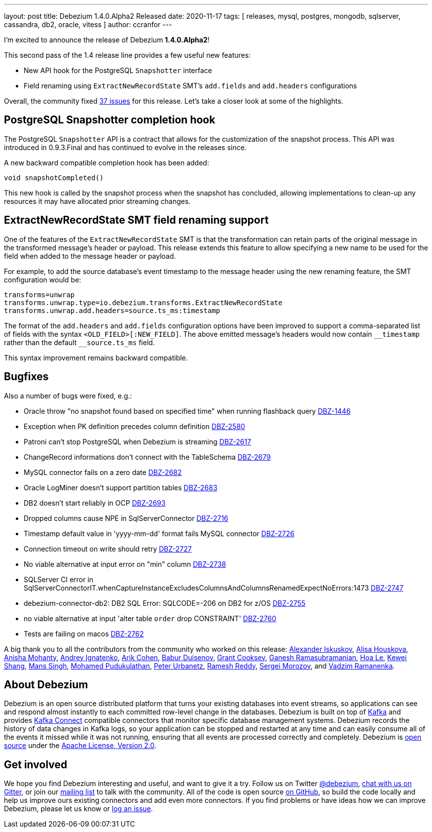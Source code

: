 ---
layout: post
title:  Debezium 1.4.0.Alpha2 Released
date:   2020-11-17
tags: [ releases, mysql, postgres, mongodb, sqlserver, cassandra, db2, oracle, vitess ]
author: ccranfor
---

I'm excited to announce the release of Debezium *1.4.0.Alpha2*!

This second pass of the 1.4 release line provides a few useful new features:

* New API hook for the PostgreSQL `Snapshotter` interface
* Field renaming using `ExtractNewRecordState` SMT's `add.fields` and `add.headers` configurations

+++<!-- more -->+++

Overall, the community fixed https://issues.redhat.com/issues/?jql=project%20%3D%20DBZ%20AND%20fixVersion%20%3D%201.4.0.Alpha2%20ORDER%20BY%20issuetype%20DESC[37 issues] for this release.
Let's take a closer look at some of the highlights.

== PostgreSQL Snapshotter completion hook

The PostgreSQL `Snapshotter` API is a contract that allows for the customization of the snapshot process.
This API was introduced in 0.9.3.Final and has continued to evolve in the releases since.

A new backward compatible completion hook has been added:
```
void snapshotCompleted()
```
This new hook is called by the snapshot process when the snapshot has concluded,
allowing implementations to clean-up any resources it may have allocated prior streaming changes.

== ExtractNewRecordState SMT field renaming support

One of the features of the `ExtractNewRecordState` SMT is that the transformation can retain parts of the original message in the transformed message's header or payload.
This release extends this feature to allow specifying a new name to be used for the field when added to the message header or payload.

For example, to add the source database's event timestamp to the message header using the new renaming feature, the SMT configuration would be:

```
transforms=unwrap
transforms.unwrap.type=io.debezium.transforms.ExtractNewRecordState
transforms.unwrap.add.headers=source.ts_ms:timestamp
```

The format of the `add.headers` and `add.fields` configuration options have been improved to support a comma-separated list of fields with the syntax `<OLD_FIELD>[:NEW_FIELD]`.
The above emitted message's headers would now contain `pass:[__timestamp]` rather than the default `pass:[__source.ts_ms]` field.

This syntax improvement remains backward compatible.

== Bugfixes

Also a number of bugs were fixed, e.g.:

* Oracle throw "no snapshot found based on specified time" when running flashback query https://issues.jboss.org/browse/DBZ-1446[DBZ-1446]
* Exception when PK definition precedes column definition https://issues.jboss.org/browse/DBZ-2580[DBZ-2580]
* Patroni can't stop PostgreSQL when Debezium is streaming https://issues.jboss.org/browse/DBZ-2617[DBZ-2617]
* ChangeRecord informations don't connect with the TableSchema https://issues.jboss.org/browse/DBZ-2679[DBZ-2679]
* MySQL connector fails on a zero date https://issues.jboss.org/browse/DBZ-2682[DBZ-2682]
* Oracle LogMiner doesn't support partition tables https://issues.jboss.org/browse/DBZ-2683[DBZ-2683]
* DB2 doesn't start reliably in OCP  https://issues.jboss.org/browse/DBZ-2693[DBZ-2693]
* Dropped columns cause NPE in SqlServerConnector https://issues.jboss.org/browse/DBZ-2716[DBZ-2716]
* Timestamp default value in 'yyyy-mm-dd' format fails MySQL connector https://issues.jboss.org/browse/DBZ-2726[DBZ-2726]
* Connection timeout on write should retry https://issues.jboss.org/browse/DBZ-2727[DBZ-2727]
* No viable alternative at input error on "min" column https://issues.jboss.org/browse/DBZ-2738[DBZ-2738]
* SQLServer CI error in SqlServerConnectorIT.whenCaptureInstanceExcludesColumnsAndColumnsRenamedExpectNoErrors:1473 https://issues.jboss.org/browse/DBZ-2747[DBZ-2747]
* debezium-connector-db2: DB2 SQL Error: SQLCODE=-206 on DB2 for z/OS https://issues.jboss.org/browse/DBZ-2755[DBZ-2755]
* no viable alternative at input 'alter table `order` drop CONSTRAINT' https://issues.jboss.org/browse/DBZ-2760[DBZ-2760]
* Tests are failing on macos https://issues.jboss.org/browse/DBZ-2762[DBZ-2762]

A big thank you to all the contributors from the community who worked on this release:
https://github.com/Iskuskov[Alexander Iskuskov],
https://github.com/alisator[Alisa Houskova],
https://github.com/ani-sha[Anisha Mohanty],
https://github.com/AndreyIg[Andrey Ignatenko],
https://github.com/creactiviti[Arik Cohen],
https://github.com/bduisenov[Babur Duisenov],
https://github.com/grantcooksey[Grant Cooksey],
https://github.com/rgannu[Ganesh Ramasubramanian],
https://github.com/vanhoale[Hoa Le],
https://github.com/keweishang[Kewei Shang],
https://github.com/mans2singh[Mans Singh],
https://github.com/hussain-k1[Mohamed Pudukulathan],
https://github.com/zrlurb[Peter Urbanetz],
https://github.com/rareddy[Ramesh Reddy],
https://github.com/morozov[Sergei Morozov], and
https://github.com/ramanenka[Vadzim Ramanenka].

== About Debezium

Debezium is an open source distributed platform that turns your existing databases into event streams,
so applications can see and respond almost instantly to each committed row-level change in the databases.
Debezium is built on top of http://kafka.apache.org/[Kafka] and provides http://kafka.apache.org/documentation.html#connect[Kafka Connect] compatible connectors that monitor specific database management systems.
Debezium records the history of data changes in Kafka logs, so your application can be stopped and restarted at any time and can easily consume all of the events it missed while it was not running,
ensuring that all events are processed correctly and completely.
Debezium is link:/license/[open source] under the http://www.apache.org/licenses/LICENSE-2.0.html[Apache License, Version 2.0].

== Get involved

We hope you find Debezium interesting and useful, and want to give it a try.
Follow us on Twitter https://twitter.com/debezium[@debezium], https://gitter.im/debezium/user[chat with us on Gitter],
or join our https://groups.google.com/forum/#!forum/debezium[mailing list] to talk with the community.
All of the code is open source https://github.com/debezium/[on GitHub],
so build the code locally and help us improve ours existing connectors and add even more connectors.
If you find problems or have ideas how we can improve Debezium, please let us know or https://issues.redhat.com/projects/DBZ/issues/[log an issue].